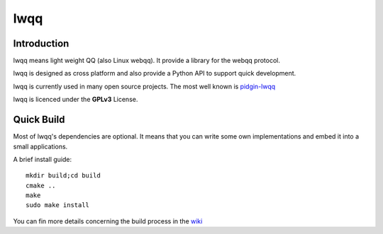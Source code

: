 ======
lwqq
======

Introduction
==============

lwqq means light weight QQ (also Linux webqq). It provide a library for the webqq
protocol.

lwqq is designed as cross platform and also provide a Python API to support quick
development.

lwqq is currently used in many open source projects. The most well known is `pidgin-lwqq`__

__ https://github.com/xiehuc/pidgin-lwqq

lwqq is licenced under the **GPLv3** License.


Quick Build
=============

Most of lwqq's dependencies are optional. It means that you can write some own implementations
and embed it into a small applications.

A brief install guide::
   
   mkdir build;cd build
   cmake ..
   make 
   sudo make install

You can fin more details concerning the build process in the wiki__

__ https://github.com/xiehuc/lwqq/wiki/Build-From-Source

